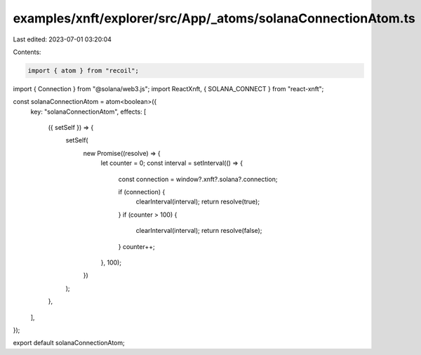 examples/xnft/explorer/src/App/_atoms/solanaConnectionAtom.ts
=============================================================

Last edited: 2023-07-01 03:20:04

Contents:

.. code-block:: ts

    import { atom } from "recoil";
import { Connection } from "@solana/web3.js";
import ReactXnft, { SOLANA_CONNECT } from "react-xnft";

const solanaConnectionAtom = atom<boolean>({
  key: "solanaConnectionAtom",
  effects: [
    ({ setSelf }) => {
      setSelf(
        new Promise((resolve) => {
          let counter = 0;
          const interval = setInterval(() => {
            const connection = window?.xnft?.solana?.connection;

            if (connection) {
              clearInterval(interval);
              return resolve(true);
            }
            if (counter > 100) {
              clearInterval(interval);
              return resolve(false);
            }
            counter++;
          }, 100);
        })
      );
    },
  ],
});

export default solanaConnectionAtom;


